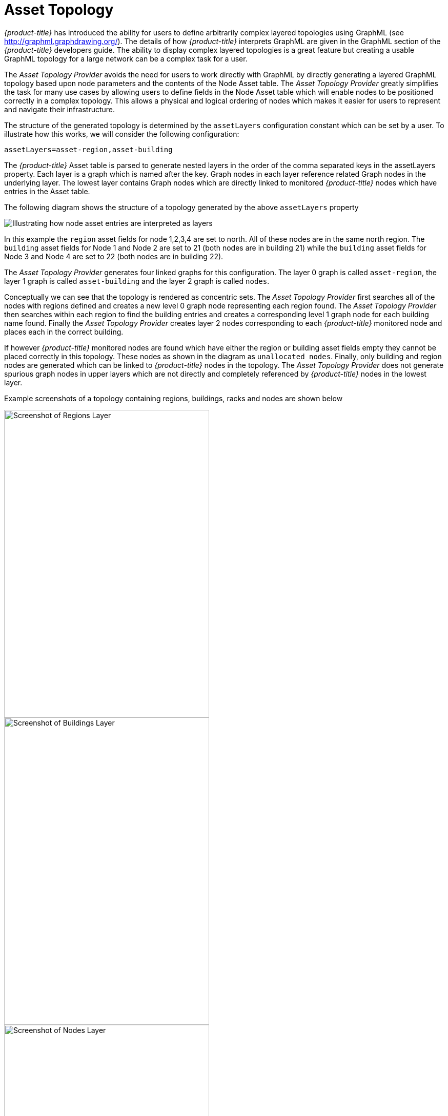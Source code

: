 
// Allow GitHub image rendering
:imagesdir: ./images

= Asset Topology

_{product-title}_ has introduced the ability for users to define arbitrarily complex
 layered topologies using GraphML (see http://graphml.graphdrawing.org/).
 The details of how _{product-title}_ interprets GraphML are given in the
 GraphML section of the _{product-title}_ developers guide. The ability to display
 complex layered topologies is a great feature but creating a usable GraphML topology for a
 large network can be a complex task for a user.

The _Asset Topology Provider_ avoids the need for users to work directly with GraphML
by directly generating a layered GraphML topology based upon node parameters and the contents of the Node Asset table.
 The _Asset Topology Provider_ greatly simplifies the task for many use cases by allowing users
 to define fields in the Node Asset table which will enable nodes to be positioned correctly
  in a complex topology. This allows a physical and logical ordering of nodes which makes
  it easier for users to represent and navigate their infrastructure.

The structure of the generated topology is determined by the `assetLayers` configuration
constant which can be set by a user. To illustrate how this works, we will consider the following configuration:
----
assetLayers=asset-region,asset-building
----
The _{product-title}_ Asset table is parsed to generate nested layers in
the order of the comma separated keys in the assetLayers property.
Each layer is a graph which is named after the key. Graph nodes in each layer reference
related Graph nodes in the underlying layer. The lowest layer contains Graph nodes which
are directly linked to monitored _{product-title}_ nodes which have entries in the Asset table.

The following diagram shows the structure of a topology generated by the above `assetLayers` property

image::graphMLtopologyLayers.jpg[Illustrating how node asset entries are interpreted as layers]

In this example the `region` asset fields for node 1,2,3,4 are set to north.
All of these nodes are in the same north region. The `building` asset fields
for Node 1 and Node 2 are set to 21 (both nodes are in building 21) while the
`building` asset fields for Node 3 and Node 4 are set to 22 (both nodes are in building 22).

The _Asset Topology Provider_ generates four linked graphs for this configuration.
The layer 0 graph is called `asset-region`, the layer 1 graph is called `asset-building`
and the layer 2 graph is called `nodes`.

Conceptually we can see that the topology is rendered as concentric sets.
The _Asset Topology Provider_ first searches all of the nodes with regions
defined and creates a new level 0 graph node representing each region found.
The _Asset Topology Provider_ then searches within each region to find the building entries and
creates a corresponding level 1 graph node for each building name found. Finally the _Asset Topology Provider_
creates layer 2 nodes corresponding to each _{product-title}_ monitored node and places each in the correct building.

If however _{product-title}_ monitored nodes are found which have either the region
or building asset fields empty they cannot be placed correctly in this topology.
These nodes as shown in the diagram as `unallocated nodes`.
Finally, only building and region nodes are generated which can be linked to _{product-title}_ nodes in the topology.
The _Asset Topology Provider_ does not generate spurious graph nodes in upper
layers which are not directly and completely referenced by _{product-title}_ nodes in the lowest layer.

Example screenshots of a topology containing regions, buildings, racks and nodes are shown below

image::AssetScreen1.png[Screenshot of Regions Layer,400,600]

image::AssetScreen2.png[Screenshot of Buildings Layer,400,600]

image::AssetScreen3.png[Screenshot of Nodes Layer,400,600]

== Asset Layers

The entries for `assetLayers` can be any node or asset entry from the following list (defined in class NodeParamLabels).
Keys beginning with `node-` come from the node table.
Keys beginning with `parent-` come from the node table entry of the designated parent node (If defined).
Keys beginning with `asset-`  come from the corresponding asset table entry for the given node (If defined).

[options="autowidth"]
|===
| node-nodelabel | node-nodeid | node-foreignsource | node-foreignid | node-nodesysname
| node-nodesyslocation | node-operatingsystem | node-categories| |
| parent-nodelabel | parent-nodeid | parent-foreignsource | parent-foreignid |
| asset-address1 | asset-address2| asset-city | asset-zip| asset-state
| asset-latitude | asset-longitude| asset-region | asset-division| asset-department
| asset-building | asset-floor| asset-room | asset-rack | asset-slot
| asset-port | asset-circuitid | asset-category | asset-displaycategory | asset-notifycategory
| asset-pollercategory | asset-thresholdcategory | asset-managedobjecttype | asset-managedobjectinstance | asset-manufacturer
| asset-vendor | asset-modelnumber | asset-description | asset-operatingsystem | asset-country
|===

This allows arbitrary topologies to be generated including physical fields (room, rack etc.) and
logical fields such as asset node categories. Please note you should not put any spaces in the comma separated `assetLayers` list.
If the `assetLayers` property is defined as empty then a single graph layer will be generated containing all opennms nodes.

== Node filtering

In many cases it is desirable to control which nodes are included or excluded from a topology. For instance it is
useful to be able to generate customised topologies for specific customers which include only regions/buildings etc
relevant to their filtered node set. To this end it is possible to define a node filter
which chooses which nodes are included in a generated topology.

Filters are defined using the same asset table keys which are available for the `assetLayers` field.

[options="header, autowidth"]
|===
| Operation  | Definition  | Example
| OR | key1=value1,value2 alternatively key1=value1;key1=value2 | asset-region=north,south
| AND | key1=val1;key2=val2 | asset-region=north;asset-building=23
| NOT | key1=!val1 | asset-building=!23
|===

Thus the following configuration means include only nodes with region `north` or `south` but exclude all nodes with building `23`.
----
filter=asset-region=north,south;asset-building=!23
----
The filters are designed to treat all selected text key entries as comma separated values (csv). This allows OpenNMS node-categories which are
many to many entries to be dealt with as a comma separated list of values; routers,servers,web etc.
Thus we can select based on multiple separate node categories. The following configuration means show routers and servers on all buildings except building 23.
----
filter=node-categories=routers,servers;asset-building=!23
----
The filters treat all asset table entries as comma separated variables (csv). This also means that,
for instance asset-displaycategory could also contain several values separated by commas. e.g. customer1,customer2,customer3 etc.

NOTE: You should make sure asset addresses and other free format asset text fields do not contain commas if you want an exact match on the whole field

Regular expressions are also allowed. Regular expressions start with the ~ character.
You can also negate a regular expression by preceding it with !~.

The following example will match against regions 'Stuttgart' and 'Isengard' and any building name which ends in 4
----
filter=asset-region=~.*gar(t|d);asset-building=~.*4
----

== Configuration

The _Asset Topology Provider_ persists both the asset topology graph definitions and the generated GraphML graphs.
The persisted definitions mean that is is possible to regenerate graphs if the asset table is changed without reentering the configuration.

The _Asset Topology Provider_ persists GraphML graphs along side any other GraphML graphs in the directory;
----
<opennms home>/etc/graphml
----
Please note that if you are using ReST or any other means to generate other GraphML graphs, you should ensure that
the providerIds and labels are distinct from those used by the _Asset Topology Provider_

The asset graph definitions for the Asset Topology Provider are persisted to the following xml configuration file:
----
<opennms home>/etc/org.opennms.features.topology.plugins.topo.asset.xml
----
Normally you should not edit this file directly but use the karaf consol or events to define new graphs.

The config file will contain each of the graph definitions as properties in the form
----
<?xml version="1.0" encoding="UTF-8" standalone="yes"?>
<configs>
    <config>
        <label>Asset Topology Provider</label>
        <breadcrumb-strategy>SHORTEST_PATH_TO_ROOT</breadcrumb-strategy>
        <provider-id>asset</provider-id>
        <preferred-layout>Grid Layout</preferred-layout>
        <filters>
            <filter>asset-region=South</filter>
        </filters>
        <layers>
            <layer>asset-region</layer>
            <layer>asset-building</layer>
            <layer>asset-rack</layer>
        </layers>
    </config>
</configs>
----
The individual definition parameters are described in the following table

[options="header, autowidth"]
|===
| Parameter                 | Description
|`providerId` | The unique name of the provider - used as handle to install and remove the topology
|`label` | The name which shows up on the topology menu (must be unique)
|`assetLayers`| List of asset layers (in order). See separate description.
|`filters` | List of filters to be applied. Filters determine which nodes are included in graph.  See separate description.
|`preferredLayout` |  Preferred layout of the nodes in generated graphs.
|`breadcrumbStrategy` | Breadcrumb strategy used to display breadcrumbs above each graph
|===

== Creating Asset Based Topologies From Karaf Console

The _{product-title}_ Karaf Consol can be used to control topology generation. To login use admin password.
----
ssh admin@localhost -p 8101
----
The following commands are available

[options="header, autowidth"]
|===
| Command                      | Description               | Options
| asset-topology:create        | Creates Asset Topology.   |
(The default settings are used if a particular setting is not included in the command)

-l, --label : Asset Topology label (shows in topology menu) (Default: asset)

-i, --providerId : Unique providerId of asset topology (Default: 'Asset Topology Provider')

-f, --filter : Optional node filter (Default: empty filter i.e. allow all nodes)

-a, --assetLayers : Comma separated list of asset layers (Default: asset-region,asset-building,asset-rack)

-p, --preferredLayout : Preferred Layout (Default: 'Grid Layout')

-b, --breadcrumbStrategy : Bread Crumb Strategy (Default: SHORTEST_PATH_TO_ROOT)

If you simply type asset-topology:create a default topology with providerId asset will be created.

| asset-topology:remove        | Removes Asset Topology.   |
-i, --providerId : Unique providerId of asset topology (Default: asset)
| asset-topology:list        | Lists all Asset Topologies installed.   |
all : display detailed view including --uriParams string
| asset-topology:regenerate        | Regenerates the graphs for the given Asset Topology definition.   |
-i, --providerId : Unique providerId of asset topology to regenerate (Default: asset)
| asset-topology:regenerateall        | Best Effort regeneration of all asset topologies.
(If one graph fails, the command will try to complete the rest of the definitions definition)   |
|===


== Creating Asset Based Topologies Using _{product-title}_ events

The _Asset Topology Provider_ listens for events which trigger the generation and installation or removal of topologies.
The _Asset Topology Provider_ events are defined in the file
----
<opennms home>/etc/events/GraphMLAssetPluginEvents.xml
----
These events will use the default parameters if parameters are not supplied

To create a new topology from the current OpenNMS inventory use
----
(for default topology)
sudo ./send-event.pl  uei.opennms.plugins/assettopology/create localhost

(or with parameters)
sudo ./send-event.pl  uei.opennms.plugins/assettopology/create localhost  -p 'providerId test' -p 'label test' -p 'assetLayers asset-country,asset-city,asset-building'-->

other example possible parameters are
-p 'filters asset-displaycategory=!testDisplayCategory'
-p 'preferredLayout Grid Layout'
-p 'breadcrumbStrategy SHORTEST_PATH_TO_ROOT'
----

To uninstall an asset topology use
----
(for default topology providerId)
sudo ./send-event.pl  uei.opennms.plugins/assettopology/remove localhost

(or with specific providerId)
sudo ./send-event.pl  uei.opennms.plugins/assettopology/remove localhost -p 'providerId test'
----

To regenerate an existing asset topology use
----
(for default topology providerId)
sudo ./send-event.pl  uei.opennms.plugins/assettopology/regenerate localhost

(or with specific providerId)
sudo ./send-event.pl  uei.opennms.plugins/assettopology/regenerate localhost-p 'providerId test'
----

To regenerate all existing asset topologies use
----
sudo ./send-event.pl  uei.opennms.plugins/assettopology/regenerateall localhost
----

== Viewing the topology

If all goes well, having installed the topology, upon refreshing your screen,
you should see a new topology display option in the _{product-title}_  topology page.
The displayed name of this topology is given by the label field

The label field need not be the same as the providerId which is used by the ReST api for the installation
or removal of a topology. However the label field must be unique across all installed topologies.

It is possible to have several topologies installed which have been generated using different configurations.
You simply need to ensure that the providerId and label field used for each installation command is different.

== additional notes

Please note you MUST first uninstall an _{product-title}_ graphml topology before installing a new one.
You will also have to log out and log back into the UI in order to see the new topology file.
If you uninstall a topology while viewing it, the UI will throw an error and
you will also have to log out and back in to see the remaining topologies.
